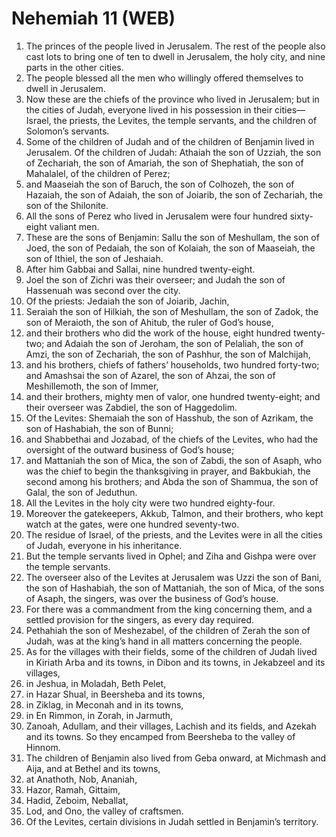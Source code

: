 * Nehemiah 11 (WEB)
:PROPERTIES:
:ID: WEB/16-NEH11
:END:

1. The princes of the people lived in Jerusalem. The rest of the people also cast lots to bring one of ten to dwell in Jerusalem, the holy city, and nine parts in the other cities.
2. The people blessed all the men who willingly offered themselves to dwell in Jerusalem.
3. Now these are the chiefs of the province who lived in Jerusalem; but in the cities of Judah, everyone lived in his possession in their cities—Israel, the priests, the Levites, the temple servants, and the children of Solomon’s servants.
4. Some of the children of Judah and of the children of Benjamin lived in Jerusalem. Of the children of Judah: Athaiah the son of Uzziah, the son of Zechariah, the son of Amariah, the son of Shephatiah, the son of Mahalalel, of the children of Perez;
5. and Maaseiah the son of Baruch, the son of Colhozeh, the son of Hazaiah, the son of Adaiah, the son of Joiarib, the son of Zechariah, the son of the Shilonite.
6. All the sons of Perez who lived in Jerusalem were four hundred sixty-eight valiant men.
7. These are the sons of Benjamin: Sallu the son of Meshullam, the son of Joed, the son of Pedaiah, the son of Kolaiah, the son of Maaseiah, the son of Ithiel, the son of Jeshaiah.
8. After him Gabbai and Sallai, nine hundred twenty-eight.
9. Joel the son of Zichri was their overseer; and Judah the son of Hassenuah was second over the city.
10. Of the priests: Jedaiah the son of Joiarib, Jachin,
11. Seraiah the son of Hilkiah, the son of Meshullam, the son of Zadok, the son of Meraioth, the son of Ahitub, the ruler of God’s house,
12. and their brothers who did the work of the house, eight hundred twenty-two; and Adaiah the son of Jeroham, the son of Pelaliah, the son of Amzi, the son of Zechariah, the son of Pashhur, the son of Malchijah,
13. and his brothers, chiefs of fathers’ households, two hundred forty-two; and Amashsai the son of Azarel, the son of Ahzai, the son of Meshillemoth, the son of Immer,
14. and their brothers, mighty men of valor, one hundred twenty-eight; and their overseer was Zabdiel, the son of Haggedolim.
15. Of the Levites: Shemaiah the son of Hasshub, the son of Azrikam, the son of Hashabiah, the son of Bunni;
16. and Shabbethai and Jozabad, of the chiefs of the Levites, who had the oversight of the outward business of God’s house;
17. and Mattaniah the son of Mica, the son of Zabdi, the son of Asaph, who was the chief to begin the thanksgiving in prayer, and Bakbukiah, the second among his brothers; and Abda the son of Shammua, the son of Galal, the son of Jeduthun.
18. All the Levites in the holy city were two hundred eighty-four.
19. Moreover the gatekeepers, Akkub, Talmon, and their brothers, who kept watch at the gates, were one hundred seventy-two.
20. The residue of Israel, of the priests, and the Levites were in all the cities of Judah, everyone in his inheritance.
21. But the temple servants lived in Ophel; and Ziha and Gishpa were over the temple servants.
22. The overseer also of the Levites at Jerusalem was Uzzi the son of Bani, the son of Hashabiah, the son of Mattaniah, the son of Mica, of the sons of Asaph, the singers, was over the business of God’s house.
23. For there was a commandment from the king concerning them, and a settled provision for the singers, as every day required.
24. Pethahiah the son of Meshezabel, of the children of Zerah the son of Judah, was at the king’s hand in all matters concerning the people.
25. As for the villages with their fields, some of the children of Judah lived in Kiriath Arba and its towns, in Dibon and its towns, in Jekabzeel and its villages,
26. in Jeshua, in Moladah, Beth Pelet,
27. in Hazar Shual, in Beersheba and its towns,
28. in Ziklag, in Meconah and in its towns,
29. in En Rimmon, in Zorah, in Jarmuth,
30. Zanoah, Adullam, and their villages, Lachish and its fields, and Azekah and its towns. So they encamped from Beersheba to the valley of Hinnom.
31. The children of Benjamin also lived from Geba onward, at Michmash and Aija, and at Bethel and its towns,
32. at Anathoth, Nob, Ananiah,
33. Hazor, Ramah, Gittaim,
34. Hadid, Zeboim, Neballat,
35. Lod, and Ono, the valley of craftsmen.
36. Of the Levites, certain divisions in Judah settled in Benjamin’s territory.

